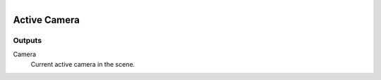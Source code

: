 .. figure:: /images/logic_nodes/scene/camera/ln-active_camera.png
   :align: right
   :width: 215
   :alt: Active Camera Node

.. _ln-active_camera:

==============================
Active Camera
==============================

Outputs
++++++++++++++++++++++++++++++

Camera
   Current active camera in the scene.
